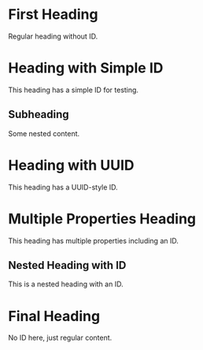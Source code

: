 * First Heading
Regular heading without ID.

* Heading with Simple ID
:PROPERTIES:
:ID: simple-123
:END:

This heading has a simple ID for testing.

** Subheading
Some nested content.

* Heading with UUID
:PROPERTIES:
:ID: 550e8400-e29b-41d4-a716-446655440000
:END:

This heading has a UUID-style ID.

* Multiple Properties Heading
:PROPERTIES:
:ID: multi-prop-id
:CREATED: [2023-01-01 Mon]
:CATEGORY: test
:END:

This heading has multiple properties including an ID.

** Nested Heading with ID
:PROPERTIES:
:ID: nested-abc
:END:

This is a nested heading with an ID.

* Final Heading
No ID here, just regular content.